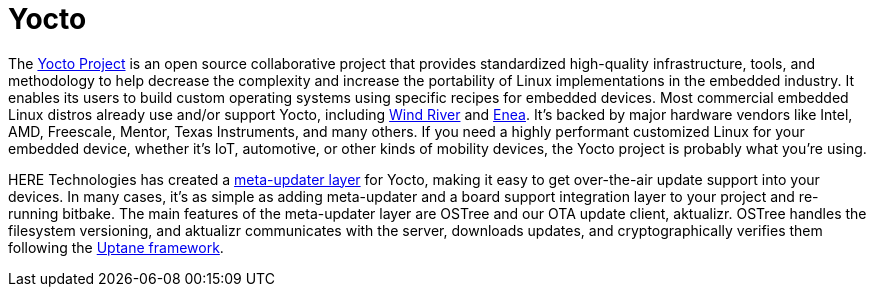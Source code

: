= Yocto
ifdef::env-github[]

[NOTE]
====
We recommend that you link:https://docs.ota.here.com/ota-client/latest/{docname}.html[view this article in our documentation portal]. Not all of our articles render correctly in GitHub.
====
endif::[]


The link:https://www.yoctoproject.org/[Yocto Project] is an open source collaborative project that provides standardized high-quality infrastructure, tools, and methodology to help decrease the complexity and increase the portability of Linux implementations in the embedded industry. It enables its users to build custom operating systems using specific recipes for embedded devices. Most commercial embedded Linux distros already use and/or support Yocto, including link:https://www.windriver.com/products/linux/[Wind River] and link:https://www.enea.com/products-services/operating-systems/enea-linux/[Enea]. It's backed by major hardware vendors like Intel, AMD, Freescale, Mentor, Texas Instruments, and many others. If you need a highly performant customized Linux for your embedded device, whether it's IoT, automotive, or other kinds of mobility devices, the Yocto project is probably what you're using.

HERE Technologies has created a https://github.com/advancedtelematic/meta-updater/[meta-updater layer] for Yocto, making it easy to get over-the-air update support into your devices. In many cases, it's as simple as adding meta-updater and a board support integration layer to your project and re-running bitbake. The main features of the meta-updater layer are OSTree and our OTA update client, aktualizr. OSTree handles the filesystem versioning, and aktualizr communicates with the server, downloads updates, and cryptographically verifies them following the xref:uptane.adoc[Uptane framework].



